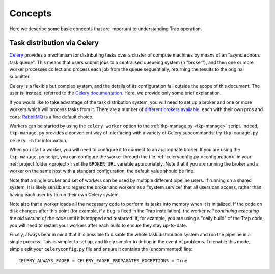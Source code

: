 ++++++++
Concepts
++++++++

Here we describe some basic concepts that are important to understanding Trap
operation.

.. _celery-intro:

Task distribution via Celery
============================

`Celery <http://celeryproject.org/>`_ provides a mechanism for distributing
tasks over a cluster of compute machines by means of an "asynchronous task
queue". This means that users submit jobs to a centralised queueing system (a
"broker"), and then one or more worker processes collect and process each job
from the queue sequentially, returning the results to the original submitter.

Celery is a flexible but complex system, and the details of its configuration
fall outside the scope of this document. The user is, instead, referred to the
`Celery documentation <http://celeryproject.org/docs-and-support/>`_. Here,
we provide only some brief explanation.

If you would like to take advantage of the task distribution system, you will
need to set up a broker and one or more workers which will process tasks from
it. There are a number of `different brokers available
<http://docs.celeryproject.org/en/latest/getting-started/brokers/>`_, each
with their own pros and cons: `RabbitMQ <http://www.rabbitmq.com/>`_ is a fine
default choice.

Workers can be started by using the ``celery worker`` option to the
:ref:`tkp-manage.py <tkp-manage>` script. Indeed, ``tkp-manage.py`` provides a
convenient way of interfacing with a variety of Celery subcommands: try
``tkp-manage.py celery -h`` for information.

When you start a worker, you will need to configure it to connect to an
appropriate broker. If you are using the ``tkp-manage.py`` script, you can
configure the worker through the file :ref:`celeryconfig.py <configuration>`
in your :ref:`project folder <project>`: set the ``BROKER_URL`` variable
appropriately. Note that if you are running the broker and a worker on the
same host with a standard configuration, the default value should be fine.

Note that a single broker and set of workers can be used by multiple different
pipeline users. If running on a shared system, it is likely sensible to
regard the broker and workers as a "system service" that all users can access,
rather than having each user try to run their own Celery system.

Note also that a worker loads all the necessary code to perform its
tasks into memory when it is initalized. If the code on disk changes after
this point (for example, if a bug is fixed in the Trap installation), the
worker *will continuing executing the old version of the code* until it is
stopped and restarted. If, for example, you are using a "daily build" of the
Trap code, you will need to restart your workers after each build to ensure
they stay up-to-date.

Finally, always bear in mind that it is possible to disable the whole task
distribution system and run the pipeline in a single process. This is simpler
to set up, and likely simpler to debug in the event of problems. To enable
this mode, simple edit your ``celeryconfig.py`` file and ensure it contains
the (uncommented) line::

  CELERY_ALWAYS_EAGER = CELERY_EAGER_PROPAGATES_EXCEPTIONS = True
